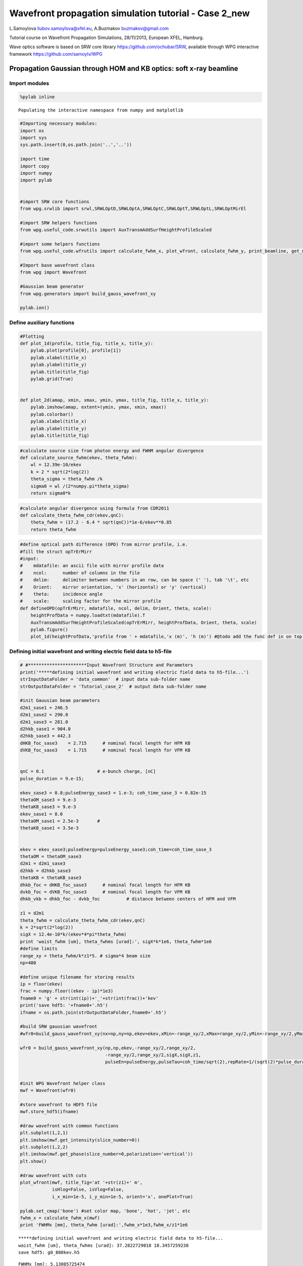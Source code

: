 
Wavefront propagation simulation tutorial - Case 2\_new
=======================================================

L.Samoylova liubov.samoylova@xfel.eu, A.Buzmakov buzmakov@gmail.com

Tutorial course on Wavefront Propagation Simulations, 28/11/2013,
European XFEL, Hamburg.

Wave optics software is based on SRW core library
https://github.com/ochubar/SRW, available through WPG interactive
framework https://github.com/samoylv/WPG

Propagation Gaussian through HOM and KB optics: soft x-ray beamline
-------------------------------------------------------------------

Import modules
~~~~~~~~~~~~~~

.. code:: python

    %pylab inline

.. parsed-literal::

    Populating the interactive namespace from numpy and matplotlib


.. code:: python

    #Importing necessary modules:
    import os
    import sys
    sys.path.insert(0,os.path.join('..','..'))
    
    import time
    import copy
    import numpy
    import pylab
    
    
    #import SRW core functions
    from wpg.srwlib import srwl,SRWLOptD,SRWLOptA,SRWLOptC,SRWLOptT,SRWLOptL,SRWLOptMirEl
    
    #import SRW helpers functions
    from wpg.useful_code.srwutils import AuxTransmAddSurfHeightProfileScaled
    
    #import some helpers functions
    from wpg.useful_code.wfrutils import calculate_fwhm_x, plot_wfront, calculate_fwhm_y, print_beamline, get_mesh
    
    #Import base wavefront class
    from wpg import Wavefront
    
    #Gaussian beam generator
    from wpg.generators import build_gauss_wavefront_xy
    
    pylab.ion()
Define auxiliary functions
~~~~~~~~~~~~~~~~~~~~~~~~~~

.. code:: python

    #Plotting
    def plot_1d(profile, title_fig, title_x, title_y):
        pylab.plot(profile[0], profile[1])
        pylab.xlabel(title_x)
        pylab.ylabel(title_y)
        pylab.title(title_fig)
        pylab.grid(True)
    
    
    def plot_2d(amap, xmin, xmax, ymin, ymax, title_fig, title_x, title_y):
        pylab.imshow(amap, extent=(ymin, ymax, xmin, xmax))
        pylab.colorbar()
        pylab.xlabel(title_x)
        pylab.ylabel(title_y)
        pylab.title(title_fig)

.. code:: python

    #calculate source size from photon energy and FWHM angular divergence
    def calculate_source_fwhm(ekev, theta_fwhm):
        wl = 12.39e-10/ekev
        k = 2 * sqrt(2*log(2))
        theta_sigma = theta_fwhm /k
        sigma0 = wl /(2*numpy.pi*theta_sigma)
        return sigma0*k
.. code:: python

    #calculate angular divergence using formula from CDR2011
    def calculate_theta_fwhm_cdr(ekev,qnC):
        theta_fwhm = (17.2 - 6.4 * sqrt(qnC))*1e-6/ekev**0.85
        return theta_fwhm
.. code:: python

    #define optical path difference (OPD) from mirror profile, i.e.
    #fill the struct opTrErMirr
    #input: 
    #    mdatafile: an ascii file with mirror profile data
    #    ncol:      number of columns in the file
    #    delim:     delimiter between numbers in an row, can be space (' '), tab '\t', etc
    #    Orient:    mirror orientation, 'x' (horizontal) or 'y' (vertical)
    #    theta:     incidence angle
    #    scale:     scaling factor for the mirror profile
    def defineOPD(opTrErMirr, mdatafile, ncol, delim, Orient, theta, scale):
        heightProfData = numpy.loadtxt(mdatafile).T
        AuxTransmAddSurfHeightProfileScaled(opTrErMirr, heightProfData, Orient, theta, scale)
        pylab.figure()
        plot_1d(heightProfData,'profile from ' + mdatafile,'x (m)', 'h (m)') #@todo add the func def in on top of example
Defining initial wavefront and writing electric field data to h5-file
~~~~~~~~~~~~~~~~~~~~~~~~~~~~~~~~~~~~~~~~~~~~~~~~~~~~~~~~~~~~~~~~~~~~~

.. code:: python

    # #**********************Input Wavefront Structure and Parameters
    print('*****defining initial wavefront and writing electric field data to h5-file...')
    strInputDataFolder = 'data_common'  # input data sub-folder name
    strOutputDataFolder = 'Tutorial_case_2'  # output data sub-folder name
    
    #init Gauusian beam parameters
    d2m1_sase1 = 246.5
    d2m1_sase2 = 290.0
    d2m1_sase3 = 281.0
    d2hkb_sase1 = 904.0
    d2hkb_sase3 = 442.3
    dHKB_foc_sase3    = 2.715      # nominal focal length for HFM KB
    dVKB_foc_sase3    = 1.715      # nominal focal length for VFM KB
    
    
    qnC = 0.1                    # e-bunch charge, [nC]
    pulse_duration = 9.e-15;
    
    ekev_sase3 = 0.8;pulseEnergy_sase3 = 1.e-3; coh_time_sase_3 = 0.82e-15
    thetaOM_sase3 = 9.e-3
    thetaKB_sase3 = 9.e-3
    ekev_sase1 = 8.0
    thetaOM_sase1 = 2.5e-3       # 
    thetaKB_sase1 = 3.5e-3
    
    
    ekev = ekev_sase3;pulseEnergy=pulseEnergy_sase3;coh_time=coh_time_sase_3
    thetaOM = thetaOM_sase3
    d2m1 = d2m1_sase3
    d2hkb = d2hkb_sase3
    thetaKB = thetaKB_sase3
    dhkb_foc = dHKB_foc_sase3      # nominal focal length for HFM KB
    dvkb_foc = dVKB_foc_sase3      # nominal focal length for VFM KB
    dhkb_vkb = dhkb_foc - dvkb_foc          # distance between centers of HFM and VFM
    
    z1 = d2m1
    theta_fwhm = calculate_theta_fwhm_cdr(ekev,qnC)
    k = 2*sqrt(2*log(2))
    sigX = 12.4e-10*k/(ekev*4*pi*theta_fwhm) 
    print 'waist_fwhm [um], theta_fwhms [urad]:', sigX*k*1e6, theta_fwhm*1e6
    #define limits
    range_xy = theta_fwhm/k*z1*5. # sigma*4 beam size
    np=400
    
    #define unique filename for storing results
    ip = floor(ekev)
    frac = numpy.floor((ekev - ip)*1e3)
    fname0 = 'g' + str(int(ip))+'_'+str(int(frac))+'kev'
    print('save hdf5: '+fname0+'.h5')
    ifname = os.path.join(strOutputDataFolder,fname0+'.h5')
    
    #build SRW gauusian wavefront
    #wfr0=build_gauss_wavefront_xy(nx=np,ny=np,ekev=ekev,xMin=-range_xy/2,xMax=range_xy/2,yMin=-range_xy/2,yMax=range_xy/2,sigX=sigX,sigY=sigX,d2waist=z1)    
        
    wfr0 = build_gauss_wavefront_xy(np,np,ekev,-range_xy/2,range_xy/2,
                                    -range_xy/2,range_xy/2,sigX,sigX,z1,
                                    pulseEn=pulseEnergy,pulseTau=coh_time/sqrt(2),repRate=1/(sqrt(2)*pulse_duration))    
    
    
    #init WPG Wavefront helper class
    mwf = Wavefront(wfr0)
    
    #store wavefront to HDF5 file 
    mwf.store_hdf5(ifname)
    
    #draw wavefront with common functions
    plt.subplot(1,2,1)
    plt.imshow(mwf.get_intensity(slice_number=0))
    plt.subplot(1,2,2)
    plt.imshow(mwf.get_phase(slice_number=0,polarization='vertical'))
    plt.show()
    
    #draw wavefront with cuts
    plot_wfront(mwf, title_fig='at '+str(z1)+' m',
                isHlog=False, isVlog=False,
                i_x_min=1e-5, i_y_min=1e-5, orient='x', onePlot=True)
    
    pylab.set_cmap('bone') #set color map, 'bone', 'hot', 'jet', etc
    fwhm_x = calculate_fwhm_x(mwf)
    print 'FWHMx [mm], theta_fwhm [urad]:',fwhm_x*1e3,fwhm_x/z1*1e6

.. parsed-literal::

    *****defining initial wavefront and writing electric field data to h5-file...
    waist_fwhm [um], theta_fwhms [urad]: 37.2822729018 18.3457259238
    save hdf5: g0_800kev.h5



.. image:: output_12_1.png


.. parsed-literal::

    FWHMx [mm]: 5.13005725474
    FWHMy [mm]: 5.13005725474
    Coordinates of center, [mm]: 0.0137167306277 0.0137167306277
    stepX, stepY [um]: 27.4334612553 27.4334612553 
    
    Total power (integrated over full range): 43.1073 [GW]
    Peak power calculated using FWHM:         43.9358 [GW]
    Max irradiance: 1.46734 [GW/mm^2]
    FWHMx [mm], theta_fwhm [urad]: 5.13005725474 18.2564315115



.. image:: output_12_3.png


Defining optical beamline(s)
~~~~~~~~~~~~~~~~~~~~~~~~~~~~

.. code:: python

    print('*****Defining optical beamline(s) ...')
    
    z2 = d2hkb - d2m1
    
    DriftM1_KB = SRWLOptD(z2) #Drift from first offset mirror (M1) to exp hall
    horApM1 = 0.8*thetaOM
    opApM1 = SRWLOptA('r', 'a', horApM1, range_xy)  # clear aperture of the Offset Mirror(s)
    horApKB = 0.8 * thetaKB # Aperture of the KB system, CA 0.8 m
    opApKB = SRWLOptA('r', 'a', horApKB, horApKB)  # clear aperture of the Offset Mirror(s)
    
    #Wavefront Propagation Parameters:
    #[0]:  Auto-Resize (1) or not (0) Before propagation
    #[1]:  Auto-Resize (1) or not (0) After propagation
    #[2]:  Relative Precision for propagation with Auto-Resizing (1. is nominal)
    #[3]:  Allow (1) or not (0) for semi-analytical treatment of quadratic phase terms at propagation
    #[4]:  Do any Resizing on Fourier side, using FFT, (1) or not (0)
    #[5]:  Horizontal Range modification factor at Resizing (1. means no modification)
    #[6]:  Horizontal Resolution modification factor at Resizing
    #[7]:  Vertical Range modification factor at Resizing
    #[8]:  Vertical Resolution modification factor at Resizing
    #[9]:  Type of wavefront Shift before Resizing (not yet implemented)
    #[10]: New Horizontal wavefront Center position after Shift (not yet implemented)
    #[11]: New Vertical wavefront Center position after Shift (not yet implemented)
    #                 [ 0] [1] [2]  [3] [4] [5]  [6]  [7]  [8]  [9] [10] [11] 
    ppM1 =            [ 0,  0, 1.0,  0,  0, 1.0, 1.0, 1.0, 1.0,  0,  0,   0]
    ppTrErM1 =        [ 0,  0, 1.0,  0,  0, 1.0, 1.0, 1.0, 1.0,  0,  0,   0]
    ppDriftM1_KB =    [ 0,  0, 1.0,  1,  0, 2.4, 1.8, 2.4, 1.8,  0,  0,   0]
    ppApKB =          [ 0,  0, 1.0,  0,  0, 0.6, 8.0, 0.6, 4.0,  0,  0,   0]
    ppHKB =           [ 0,  0, 1.0,  1,  0, 1.0, 1.0, 1.0, 1.0,  0,  0,   0]
    ppTrErHKB =       [ 0,  0, 1.0,  0,  0, 1.0, 1.0, 1.0, 1.0,  0,  0,   0]
    ppDrift_HKB_foc = [ 0,  0, 1.0,  1,  0, 1.0, 1.0, 1.0, 1.0,  0,  0,   0]
    ppDrift_KB =      [ 0,  0, 1.0,  1,  0, 1.0, 1.0, 1.0, 1.0,  0,  0,   0]
    ppVKB =           [ 0,  0, 1.0,  0,  0, 1.0, 1.0, 1.0, 1.0,  0,  0,   0]
    ppTrErVKB =       [ 0,  0, 1.0,  0,  0, 1.0, 1.0, 1.0, 1.0,  0,  0,   0]
    ppDrift_foc =     [ 0,  0, 1.0,  1,  0, 1.0, 1.0, 1.0, 1.0,  0,  0,   0]
    #ppFin  =          [ 0,  0, 1.0,  0,  0, 0.05,5.0, 0.05,5.0,  0,  0,   0]
    #ppFin =           [ 0,  0, 1.0,  0,  1, .01, 20.0, .01, 20.0,  0,  0,   0]
    ppFin =           [ 0,  0, 1.0,  0,  1, .02, 10.0, .02, 10.0,  0,  0,   0]
    
    optBL0 = SRWLOptC([opApM1,  DriftM1_KB], 
                        [ppM1,ppDriftM1_KB]) 
    
    scale = 2     #5 mirror profile scaling factor 
    print('*****HOM1 data for BL1 beamline ')
    opTrErM1 = SRWLOptT(1500, 100, horApM1, range_xy)
    #defineOPD(opTrErM1, os.path.join(strInputDataFolder,'mirror1.dat'), 2, '\t', 'x',  thetaOM, scale)
    defineOPD(opTrErM1, os.path.join(strInputDataFolder,'mirror2.dat'), 2, ' ', 'x',  thetaOM, scale)
    opdTmp=numpy.array(opTrErM1.arTr)[1::2].reshape(opTrErM1.mesh.ny,opTrErM1.mesh.nx)
    figure()
    plot_2d(opdTmp, opTrErM1.mesh.xStart*1e3,opTrErM1.mesh.xFin*1e3,opTrErM1.mesh.yStart*1e3,opTrErM1.mesh.yFin*1e3,
            'OPD [m]', 'x (mm)', 'y (mm)')  
    
    optBL1 = SRWLOptC([opApM1,opTrErM1,  DriftM1_KB], 
                        [ppM1,ppTrErM1,ppDriftM1_KB]) 
    
    dhkb_vkb = dhkb_foc - dvkb_foc          # distance between centers of HFM and VFM
    d2vkb = d2hkb +  dhkb_vkb
    vkbfoc =  1. /(1./dvkb_foc + 1. / d2vkb) # for thin lens approx
    hkbfoc =  1. /(1./dhkb_foc + 1. / d2hkb) # for thin lens approx 
    
    z3 = dhkb_vkb
    z4 = vkbfoc #distance to focal plane
    
    #HKB = SRWLOptMirEl(_p=d2hkb, _q=dhkb_foc, _ang_graz=thetaKB, _r_sag=1.e+40, _size_tang=0.85, _nvx=cos(thetaKB), _nvy=0, _nvz=-sin(thetaKB), _tvx=-sin(thetaKB), _tvy=0, _x=0, _y=0, _treat_in_out=1) #HKB Ellipsoidal Mirror
    #VKB = SRWLOptMirEl(_p=d2vkb, _q=dvkb_foc, _ang_graz=thetaKB, _r_sag=1.e+40, _size_tang=0.85, _nvx=0, _nvy=cos(thetaKB), _nvz=-sin(thetaKB), _tvx=0, _tvy=-sin(thetaKB), _x=0, _y=0, _treat_in_out=1) #VKB Ellipsoidal Mirror
    HKB = SRWLOptL(hkbfoc) #HKB as Thin Lens
    VKB = SRWLOptL(1e23,vkbfoc) #VKB as Thin Lens
    Drift_KB  = SRWLOptD(z3)
    Drift_foc = SRWLOptD(z4)
    optBL2 = SRWLOptC([opApM1,opTrErM1,  DriftM1_KB,opApKB, HKB,   Drift_KB,  VKB,  Drift_foc], 
                        [ppM1,ppTrErM1,ppDriftM1_KB,ppApKB,ppHKB,ppDrift_KB,ppVKB,ppDrift_foc,ppFin]) 


.. parsed-literal::

    *****Defining optical beamline(s) ...
    *****HOM1 data for BL1 beamline 



.. image:: output_14_1.png



.. image:: output_14_2.png


Propagating through BL0 beamline. Ideal mirror: HOM as an aperture
~~~~~~~~~~~~~~~~~~~~~~~~~~~~~~~~~~~~~~~~~~~~~~~~~~~~~~~~~~~~~~~~~~

.. code:: python

    print '*****Ideal mirror: HOM as an aperture'
    bPlotted = False
    isHlog = False
    isVlog = False
    bSaved = True
    optBL = optBL0
    strBL = 'bl0'
    pos_title = 'at exp hall wall'
    print '*****setting-up optical elements, beamline:', strBL
    print_beamline(optBL)
    startTime = time.time()
    
    print '*****reading wavefront from h5 file...'
    w2 = Wavefront()
    w2.load_hdf5(ifname)
    wfr = w2._srwl_wf
    
    print '*****propagating wavefront (with resizing)...'
    srwl.PropagElecField(wfr, optBL)
    mwf = Wavefront(wfr)
    print '[nx, ny, xmin, xmax, ymin, ymax]', get_mesh(mwf)
    if bSaved:
        print 'save hdf5:', fname0+'_'+strBL+'.h5'
        mwf.store_hdf5(os.path.join(strOutputDataFolder, fname0+'_'+strBL+'.h5'))
    print 'done'
    print 'propagation lasted:', round((time.time() - startTime) / 6.) / 10., 'min'

.. parsed-literal::

    *****Ideal mirror: HOM as an aperture
    *****setting-up optical elements, beamline: bl0
    Optical Element: Aperture / Obstacle
    Prop. parameters = [0, 0, 1.0, 0, 0, 1.0, 1.0, 1.0, 1.0, 0, 0, 0]
    	Dx = 0.0072
    	Dy = 0.0109459510409
    	ap_or_ob = a
    	shape = r
    	x = 0
    	y = 0
    	
    Optical Element: Drift Space
    Prop. parameters = [0, 0, 1.0, 1, 0, 2.4, 1.8, 2.4, 1.8, 0, 0, 0]
    	L = 161.3
    	treat = 0
    	
    
    *****reading wavefront from h5 file...
    *****propagating wavefront (with resizing)...
    [nx, ny, xmin, xmax, ymin, ymax] [1728, 1728, -0.01974091407077024, 0.01974091407077024, -0.020154314038775798, 0.020154314038775798]
    save hdf5: g0_800kev_bl0.h5
    done
    propagation lasted: 0.1 min


.. code:: python

    print '*****Ideal mirror: HOM as an aperture'
    plot_wfront(mwf, 'at '+str(z1+z2)+' m',False, False, 1e-5,1e-5,'x', True)
    pylab.set_cmap('bone') #set color map, 'bone', 'hot', 'jet', etc
    pylab.axis('tight')    
    print 'FWHMx [mm], theta_fwhm [urad]:',calculate_fwhm_x(mwf)*1e3,calculate_fwhm_x(mwf)/(z1+z2)*1e6
    print 'FWHMy [mm], theta_fwhm [urad]:',calculate_fwhm_y(mwf)*1e3,calculate_fwhm_y(mwf)/(z1+z2)*1e6

.. parsed-literal::

    *****Ideal mirror: HOM as an aperture
    FWHMx [mm]: 8.57306633068
    FWHMy [mm]: 8.14575054955
    Coordinates of center, [mm]: 0.0342922653227 -0.151711686453
    stepX, stepY [um]: 22.8615102151 23.3402594543 
    
    Total power (integrated over full range): 39.2444 [GW]
    Peak power calculated using FWHM:         47.8113 [GW]
    Max irradiance: 0.601755 [GW/mm^2]
    FWHMx [mm], theta_fwhm [urad]: 8.57306633068 19.3829218419
    FWHMy [mm], theta_fwhm [urad]: 8.14575054955 18.4167997955



.. image:: output_17_1.png


Propagating through BL1 beamline. Imperfect mirror, at KB aperture
~~~~~~~~~~~~~~~~~~~~~~~~~~~~~~~~~~~~~~~~~~~~~~~~~~~~~~~~~~~~~~~~~~

.. code:: python

    print ('*****Imperfect mirror, at KB aperture')
    bPlotted = False
    isHlog = True
    isVlog = False
    bSaved = False
    optBL = optBL1
    strBL = 'bl1'
    pos_title = 'at exp hall wall'
    print '*****setting-up optical elements, beamline:', strBL
    print_beamline(optBL)
    startTime = time.time()
    print '*****reading wavefront from h5 file...'
    w2 = Wavefront()
    w2.load_hdf5(ifname)
    wfr = w2._srwl_wf
    print '*****propagating wavefront (with resizing)...'
    srwl.PropagElecField(wfr, optBL)
    mwf = Wavefront(wfr)
    print '[nx, ny, xmin, xmax, ymin, ymax]', get_mesh(mwf)
    if bSaved:
        print 'save hdf5:', fname0+'_'+strBL+'.h5'
        mwf.store_hdf5(os.path.join(strOutputDataFolder,fname0+'_'+strBL+'.h5'))
    print 'done'
    print 'propagation lasted:', round((time.time() - startTime) / 6.) / 10., 'min'

.. parsed-literal::

    *****Imperfect mirror, at KB aperture
    *****setting-up optical elements, beamline: bl1
    Optical Element: Aperture / Obstacle
    Prop. parameters = [0, 0, 1.0, 0, 0, 1.0, 1.0, 1.0, 1.0, 0, 0, 0]
    	Dx = 0.0072
    	Dy = 0.0109459510409
    	ap_or_ob = a
    	shape = r
    	x = 0
    	y = 0
    	
    Optical Element: Transmission (generic)
    Prop. parameters = [0, 0, 1.0, 0, 0, 1.0, 1.0, 1.0, 1.0, 0, 0, 0]
    	Fx = 1e+23
    	Fy = 1e+23
    	arTr = array of size 300000
    	extTr = 0
    	mesh = Radiation Mesh (Sampling)
    		arSurf = None
    		eFin = 0
    		eStart = 0
    		hvx = 1
    		hvy = 0
    		hvz = 0
    		ne = 1
    		nvx = 0
    		nvy = 0
    		nvz = 1
    		nx = 1500
    		ny = 100
    		xFin = 0.0036
    		xStart = -0.0036
    		yFin = 0.00547297552044
    		yStart = -0.00547297552044
    		zStart = 0
    	
    	
    Optical Element: Drift Space
    Prop. parameters = [0, 0, 1.0, 1, 0, 2.4, 1.8, 2.4, 1.8, 0, 0, 0]
    	L = 161.3
    	treat = 0
    	
    
    *****reading wavefront from h5 file...
    *****propagating wavefront (with resizing)...
    [nx, ny, xmin, xmax, ymin, ymax] [1728, 1728, -0.019741639717756013, 0.019741639717756013, -0.020154314038775798, 0.020154314038775798]
    done
    propagation lasted: 0.1 min


.. code:: python

    print ('*****Imperfect mirror, at KB aperture')
    plot_wfront(mwf, 'at '+str(z1+z2)+' m',False, False, 1e-5,1e-5,'x', True)
    pylab.set_cmap('bone') #set color map, 'bone', 'hot', etc
    pylab.axis('tight')    
    print 'FWHMx [mm], theta_fwhm [urad]:',calculate_fwhm_x(mwf)*1e3,calculate_fwhm_x(mwf)/(z1+z2)*1e6
    print 'FWHMy [mm], theta_fwhm [urad]:',calculate_fwhm_y(mwf)*1e3,calculate_fwhm_y(mwf)/(z1+z2)*1e6

.. parsed-literal::

    *****Imperfect mirror, at KB aperture
    FWHMx [mm]: 7.93323564802
    FWHMy [mm]: 8.14575054955
    Coordinates of center, [mm]: -0.034293525856 0.151711686453
    stepX, stepY [um]: 22.8623505706 23.3402594543 
    
    Total power (integrated over full range): 39.2445 [GW]
    Peak power calculated using FWHM:         47.267 [GW]
    Max irradiance: 0.642883 [GW/mm^2]
    FWHMx [mm], theta_fwhm [urad]: 7.93323564802 17.9363229663
    FWHMy [mm], theta_fwhm [urad]: 8.14575054955 18.4167997955



.. image:: output_20_1.png


Propagating through BL2 beamline. Focused beam: perfect KB
~~~~~~~~~~~~~~~~~~~~~~~~~~~~~~~~~~~~~~~~~~~~~~~~~~~~~~~~~~

.. code:: python

    print ('*****Focused beam: perfect KB')
    #optBL2 = SRWLOptC([opApM1,opTrErM1,  DriftM1_KB,opApKB, HKB,   Drift_KB,  VKB,  Drift_foc], 
    #                    [ppM1,ppTrErM1,ppDriftM1_KB,ppApKB,ppHKB,ppDrift_KB,ppVKB,ppDrift_foc]) 
    z3 = dhkb_vkb
    z4 = vkbfoc #distance to focal plane
    
    HKB = SRWLOptMirEl(_p=d2hkb, _q=dhkb_foc, _ang_graz=thetaKB, _r_sag=1.e+40, _size_tang=0.85, _nvx=cos(thetaKB), _nvy=0, _nvz=-sin(thetaKB), _tvx=-sin(thetaKB), _tvy=0, _x=0, _y=0, _treat_in_out=1) #HKB Ellipsoidal Mirror
    VKB = SRWLOptMirEl(_p=d2vkb, _q=dvkb_foc, _ang_graz=thetaKB, _r_sag=1.e+40, _size_tang=0.85, _nvx=0, _nvy=cos(thetaKB), _nvz=-sin(thetaKB), _tvx=0, _tvy=-sin(thetaKB), _x=0, _y=0, _treat_in_out=1) #VKB Ellipsoidal Mirror
    #HKB = SRWLOptL(hkbfoc) #HKB as Thin Lens
    #VKB = SRWLOptL(1e23,vkbfoc) #VKB as Thin Lens
    Drift_foc = SRWLOptD(dvkb_foc)
    optBL2 = SRWLOptC([opApM1,  DriftM1_KB,opApKB, HKB,   Drift_KB,  VKB,  Drift_foc], 
                        [ppM1,ppDriftM1_KB,ppApKB,ppHKB,ppDrift_KB,ppVKB,ppDrift_foc,ppFin]) 
    optBL = optBL2
    strBL = 'bl2'
    pos_title = 'at sample position'
    print '*****setting-up optical elements, beamline:', strBL
    print_beamline(optBL)
    startTime = time.time()
    print '*****reading wavefront from h5 file...'
    w2 = Wavefront()
    w2.load_hdf5(ifname)
    wfr = w2._srwl_wf
    print '*****propagating wavefront (with resizing)...'
    srwl.PropagElecField(wfr, optBL)
    mwf = Wavefront(wfr)
    print '[nx, ny, xmin, xmax, ymin, ymax]', get_mesh(mwf)
    if bSaved:
        print 'save hdf5:', fname0+'_'+strBL+'.h5'
        mwf.store_hdf5(os.path.join(strOutputDataFolder,fname0+'_'+strBL+'.h5'))
    print 'done'
    print 'propagation lasted:', round((time.time() - startTime) / 6.) / 10., 'min'

.. parsed-literal::

    *****Focused beam: perfect KB
    *****setting-up optical elements, beamline: bl2
    Optical Element: Aperture / Obstacle
    Prop. parameters = [0, 0, 1.0, 0, 0, 1.0, 1.0, 1.0, 1.0, 0, 0, 0]
    	Dx = 0.0072
    	Dy = 0.0109459510409
    	ap_or_ob = a
    	shape = r
    	x = 0
    	y = 0
    	
    Optical Element: Drift Space
    Prop. parameters = [0, 0, 1.0, 1, 0, 2.4, 1.8, 2.4, 1.8, 0, 0, 0]
    	L = 161.3
    	treat = 0
    	
    Optical Element: Aperture / Obstacle
    Prop. parameters = [0, 0, 1.0, 0, 0, 0.6, 8.0, 0.6, 4.0, 0, 0, 0]
    	Dx = 0.0072
    	Dy = 0.0072
    	ap_or_ob = a
    	shape = r
    	x = 0
    	y = 0
    	
    Optical Element: Mirror: Ellipsoid
    Prop. parameters = [0, 0, 1.0, 1, 0, 1.0, 1.0, 1.0, 1.0, 0, 0, 0]
    	Fx = 0
    	Fy = 0
    	angGraz = 0.009
    	apShape = r
    	arRefl = array of size 2
    	ds = 1
    	dt = 0.85
    	extIn = 0
    	extOut = 0
    	meth = 2
    	nps = 500
    	npt = 500
    	nvx = 0.999959500273
    	nvy = 0
    	nvz = -0.00899987850049
    	p = 442.3
    	q = 2.715
    	radSag = 1e+40
    	reflAngFin = 0
    	reflAngScaleType = lin
    	reflAngStart = 0
    	reflNumAng = 1
    	reflNumComp = 1
    	reflNumPhEn = 1
    	reflPhEnFin = 1000.0
    	reflPhEnScaleType = lin
    	reflPhEnStart = 1000.0
    	treatInOut = 1
    	tvx = -0.00899987850049
    	tvy = 0
    	x = 0
    	y = 0
    	
    Optical Element: Drift Space
    Prop. parameters = [0, 0, 1.0, 1, 0, 1.0, 1.0, 1.0, 1.0, 0, 0, 0]
    	L = 1.0
    	treat = 0
    	
    Optical Element: Mirror: Ellipsoid
    Prop. parameters = [0, 0, 1.0, 0, 0, 1.0, 1.0, 1.0, 1.0, 0, 0, 0]
    	Fx = 0
    	Fy = 0
    	angGraz = 0.009
    	apShape = r
    	arRefl = array of size 2
    	ds = 1
    	dt = 0.85
    	extIn = 0
    	extOut = 0
    	meth = 2
    	nps = 500
    	npt = 500
    	nvx = 0
    	nvy = 0.999959500273
    	nvz = -0.00899987850049
    	p = 443.3
    	q = 1.715
    	radSag = 1e+40
    	reflAngFin = 0
    	reflAngScaleType = lin
    	reflAngStart = 0
    	reflNumAng = 1
    	reflNumComp = 1
    	reflNumPhEn = 1
    	reflPhEnFin = 1000.0
    	reflPhEnScaleType = lin
    	reflPhEnStart = 1000.0
    	treatInOut = 1
    	tvx = 0
    	tvy = -0.00899987850049
    	x = 0
    	y = 0
    	
    Optical Element: Drift Space
    Prop. parameters = [0, 0, 1.0, 1, 0, 1.0, 1.0, 1.0, 1.0, 0, 0, 0]
    	L = 1.715
    	treat = 0
    	
    Optical element: Empty
        This is empty propagator used for sampling and zooming wavefront
        
    Prop. parameters = [0, 0, 1.0, 0, 1, 0.02, 10.0, 0.02, 10.0, 0, 0, 0]
    	
    
    *****reading wavefront from h5 file...
    *****propagating wavefront (with resizing)...
    [nx, ny, xmin, xmax, ymin, ymax] [1664, 832, -1.31690297965021e-06, 1.3313683628876641e-06, -1.6413828592387428e-06, 1.6779066322628487e-06]
    done
    propagation lasted: 1.1 min


.. code:: python

    print ('*****Focused beam: Focused beam: perfect KB')
    bOnePlot = True
    isHlog = True
    isVlog = True
    bSaved = False
    #plot_wfront(mwf, 'at '+str(z1+z2+z3+z4)+' m',isHlog, isVlog, 1e-6,1e-6,'x', bOnePlot)
    dd0_v = plot_wfront(mwf, 'at '+str(z1+z2+z3+z4)+' m', False,  False,1e-6,1e-6, 'y', False,True)
    dd0_h = plot_wfront(mwf, 'at '+str(z1+z2+z3+z4)+' m',isHlog, isVlog,1e-6,1e-6, 'x', bOnePlot)
    pylab.set_cmap('bone') #set color map, 'bone', 'hot', etc
    pylab.axis('tight')    
    print 'FWHMx [um], FWHMy [um]:',calculate_fwhm_x(mwf)*1e6,calculate_fwhm_y(mwf)*1e6

.. parsed-literal::

    *****Focused beam: Focused beam: perfect KB
    FWHMx [mm]: 0.000630616627568
    FWHMy [mm]: 0.00030756352689
    Coordinates of center, [mm]: 2.39535870467e-05 1.6264720753e-05
    stepX, stepY [um]: 0.00159246623123 0.00399433151805 
    
    Total power (integrated over full range): 20.859 [GW]
    Peak power calculated using FWHM:         20.0155 [GW]
    Max irradiance: 9.0703e+07 [GW/mm^2]
    FWHMx[um]: 0.630616627568
    FWHMy [um]: 0.30756352689
    Coordinates of center, [mm]: 2.39535870467e-05 1.6264720753e-05
    stepX, stepY [um]: 0.00159246623123 0.00399433151805 
    
    Total power (integrated over full range): 20.859 [GW]
    Peak power calculated using FWHM:         20.0155 [GW]
    Max irradiance: 9.0703e+07 [GW/mm^2]
    FWHMx [um], FWHMy [um]: 0.630616627568 0.30756352689



.. image:: output_23_1.png



.. image:: output_23_2.png



.. image:: output_23_3.png



.. image:: output_23_4.png



.. image:: output_23_5.png



.. image:: output_23_6.png


.. code:: python

    scaleKB = 8
    opTrErHKB = SRWLOptT(1500, 100, horApKB, horApKB)
    defineOPD(opTrErHKB, os.path.join(strInputDataFolder,'mirror1.dat'), 2, '\t', 'x',  thetaKB, scaleKB)
    opdTmp=numpy.array(opTrErHKB.arTr)[1::2].reshape(opTrErHKB.mesh.ny,opTrErHKB.mesh.nx)
    print('*****HKB data  ')
    figure()
    #subplot()
    plot_2d(opdTmp, opTrErHKB.mesh.xStart*1e3,opTrErHKB.mesh.xFin*1e3,opTrErHKB.mesh.yStart*1e3,opTrErHKB.mesh.yFin*1e3,
            'OPD [m]', 'x (mm)', 'y (mm)')  
    print('*****VKB data  ')
    opTrErVKB = SRWLOptT(100, 1500, horApKB, horApKB)
    defineOPD(opTrErVKB, os.path.join(strInputDataFolder,'mirror2.dat'), 2, ' ', 'y',  thetaKB, scaleKB)
    opdTmp=numpy.array(opTrErVKB.arTr)[1::2].reshape(opTrErVKB.mesh.ny,opTrErVKB.mesh.nx)
    #subplot()
    plot_2d(opdTmp, opTrErVKB.mesh.xStart*1e3,opTrErVKB.mesh.xFin*1e3,opTrErVKB.mesh.yStart*1e3,opTrErVKB.mesh.yFin*1e3,
            'OPD [m]', 'x (mm)', 'y (mm)')  
    print (vkbfoc-dvkb_foc)


.. parsed-literal::

    *****HKB data  
    *****VKB data  
    -0.00660927159759



.. image:: output_24_1.png



.. image:: output_24_2.png



.. image:: output_24_3.png


.. code:: python

    print ('*****Focused beam: non-perfect KB')
    #optBL2 = SRWLOptC([opApM1,opTrErM1,  DriftM1_KB,opApKB, HKB,   Drift_KB,  VKB,  Drift_foc], 
    #                    [ppM1,ppTrErM1,ppDriftM1_KB,ppApKB,ppHKB,ppDrift_KB,ppVKB,ppDrift_foc]) 
    z3 = dhkb_vkb
    z4 = dvkb_foc #distance to focal plane
    #z4 = vkbfoc
    
    HKB = SRWLOptMirEl(_p=d2hkb, _q=dhkb_foc, _ang_graz=thetaKB, _r_sag=1.e+40, _size_tang=0.85, _nvx=cos(thetaKB), _nvy=0, _nvz=-sin(thetaKB), _tvx=-sin(thetaKB), _tvy=0, _x=0, _y=0, _treat_in_out=1) #HKB Ellipsoidal Mirror
    VKB = SRWLOptMirEl(_p=d2vkb, _q=dvkb_foc, _ang_graz=thetaKB, _r_sag=1.e+40, _size_tang=0.85, _nvx=0, _nvy=cos(thetaKB), _nvz=-sin(thetaKB), _tvx=0, _tvy=-sin(thetaKB), _x=0, _y=0, _treat_in_out=1) #VKB Ellipsoidal Mirror
    #HKB = SRWLOptL(hkbfoc) #HKB as Thin Lens
    #VKB = SRWLOptL(1e23,vkbfoc) #VKB as Thin Lens
    Drift_foc = SRWLOptD(z4)
    optBL2 = SRWLOptC([opApM1,  DriftM1_KB,opApKB, HKB,   Drift_KB,  VKB,  Drift_foc], 
                        [ppM1,ppDriftM1_KB,ppApKB,ppHKB,ppDrift_KB,ppVKB,ppDrift_foc,ppFin]) 
    optBL3 = SRWLOptC([opApM1,opTrErM1,  DriftM1_KB,opApKB, HKB,opTrErHKB,  Drift_KB,  VKB,opTrErVKB,  Drift_foc], 
                        [ppM1,ppTrErM1,ppDriftM1_KB,ppApKB,ppHKB,ppTrErM1,ppDrift_KB,ppVKB,ppTrErM1, ppDrift_foc,ppFin]) 
    optBL = optBL3
    strBL = 'bl3'
    pos_title = 'at sample position'
    print '*****setting-up optical elements, beamline:', strBL
    print_beamline(optBL)
    startTime = time.time()
    print '*****reading wavefront from h5 file...'
    w2 = Wavefront()
    w2.load_hdf5(ifname)
    wfr = w2._srwl_wf
    print '*****propagating wavefront (with resizing)...'
    srwl.PropagElecField(wfr, optBL)
    mwf = Wavefront(wfr)
    print '[nx, ny, xmin, xmax, ymin, ymax]', get_mesh(mwf)
    if bSaved:
        print 'save hdf5:', fname0+'_'+strBL+'.h5'
        mwf.store_hdf5(os.path.join(strOutputDataFolder,fname0+'_'+strBL+'.h5'))
    print 'done'
    print 'propagation lasted:', round((time.time() - startTime) / 6.) / 10., 'min'

.. parsed-literal::

    *****Focused beam: non-perfect KB
    *****setting-up optical elements, beamline: bl3
    Optical Element: Aperture / Obstacle
    Prop. parameters = [0, 0, 1.0, 0, 0, 1.0, 1.0, 1.0, 1.0, 0, 0, 0]
    	Dx = 0.0072
    	Dy = 0.0109459510409
    	ap_or_ob = a
    	shape = r
    	x = 0
    	y = 0
    	
    Optical Element: Transmission (generic)
    Prop. parameters = [0, 0, 1.0, 0, 0, 1.0, 1.0, 1.0, 1.0, 0, 0, 0]
    	Fx = 1e+23
    	Fy = 1e+23
    	arTr = array of size 300000
    	extTr = 0
    	mesh = Radiation Mesh (Sampling)
    		arSurf = None
    		eFin = 0
    		eStart = 0
    		hvx = 1
    		hvy = 0
    		hvz = 0
    		ne = 1
    		nvx = 0
    		nvy = 0
    		nvz = 1
    		nx = 1500
    		ny = 100
    		xFin = 0.0036
    		xStart = -0.0036
    		yFin = 0.00547297552044
    		yStart = -0.00547297552044
    		zStart = 0
    	
    	
    Optical Element: Drift Space
    Prop. parameters = [0, 0, 1.0, 1, 0, 2.4, 1.8, 2.4, 1.8, 0, 0, 0]
    	L = 161.3
    	treat = 0
    	
    Optical Element: Aperture / Obstacle
    Prop. parameters = [0, 0, 1.0, 0, 0, 0.6, 8.0, 0.6, 4.0, 0, 0, 0]
    	Dx = 0.0072
    	Dy = 0.0072
    	ap_or_ob = a
    	shape = r
    	x = 0
    	y = 0
    	
    Optical Element: Mirror: Ellipsoid
    Prop. parameters = [0, 0, 1.0, 1, 0, 1.0, 1.0, 1.0, 1.0, 0, 0, 0]
    	Fx = 0
    	Fy = 0
    	angGraz = 0.009
    	apShape = r
    	arRefl = array of size 2
    	ds = 1
    	dt = 0.85
    	extIn = 0
    	extOut = 0
    	meth = 2
    	nps = 500
    	npt = 500
    	nvx = 0.999959500273
    	nvy = 0
    	nvz = -0.00899987850049
    	p = 442.3
    	q = 2.715
    	radSag = 1e+40
    	reflAngFin = 0
    	reflAngScaleType = lin
    	reflAngStart = 0
    	reflNumAng = 1
    	reflNumComp = 1
    	reflNumPhEn = 1
    	reflPhEnFin = 1000.0
    	reflPhEnScaleType = lin
    	reflPhEnStart = 1000.0
    	treatInOut = 1
    	tvx = -0.00899987850049
    	tvy = 0
    	x = 0
    	y = 0
    	
    Optical Element: Transmission (generic)
    Prop. parameters = [0, 0, 1.0, 0, 0, 1.0, 1.0, 1.0, 1.0, 0, 0, 0]
    	Fx = 1e+23
    	Fy = 1e+23
    	arTr = array of size 300000
    	extTr = 0
    	mesh = Radiation Mesh (Sampling)
    		arSurf = None
    		eFin = 0
    		eStart = 0
    		hvx = 1
    		hvy = 0
    		hvz = 0
    		ne = 1
    		nvx = 0
    		nvy = 0
    		nvz = 1
    		nx = 1500
    		ny = 100
    		xFin = 0.0036
    		xStart = -0.0036
    		yFin = 0.0036
    		yStart = -0.0036
    		zStart = 0
    	
    	
    Optical Element: Drift Space
    Prop. parameters = [0, 0, 1.0, 1, 0, 1.0, 1.0, 1.0, 1.0, 0, 0, 0]
    	L = 1.0
    	treat = 0
    	
    Optical Element: Mirror: Ellipsoid
    Prop. parameters = [0, 0, 1.0, 0, 0, 1.0, 1.0, 1.0, 1.0, 0, 0, 0]
    	Fx = 0
    	Fy = 0
    	angGraz = 0.009
    	apShape = r
    	arRefl = array of size 2
    	ds = 1
    	dt = 0.85
    	extIn = 0
    	extOut = 0
    	meth = 2
    	nps = 500
    	npt = 500
    	nvx = 0
    	nvy = 0.999959500273
    	nvz = -0.00899987850049
    	p = 443.3
    	q = 1.715
    	radSag = 1e+40
    	reflAngFin = 0
    	reflAngScaleType = lin
    	reflAngStart = 0
    	reflNumAng = 1
    	reflNumComp = 1
    	reflNumPhEn = 1
    	reflPhEnFin = 1000.0
    	reflPhEnScaleType = lin
    	reflPhEnStart = 1000.0
    	treatInOut = 1
    	tvx = 0
    	tvy = -0.00899987850049
    	x = 0
    	y = 0
    	
    Optical Element: Transmission (generic)
    Prop. parameters = [0, 0, 1.0, 0, 0, 1.0, 1.0, 1.0, 1.0, 0, 0, 0]
    	Fx = 1e+23
    	Fy = 1e+23
    	arTr = array of size 300000
    	extTr = 0
    	mesh = Radiation Mesh (Sampling)
    		arSurf = None
    		eFin = 0
    		eStart = 0
    		hvx = 1
    		hvy = 0
    		hvz = 0
    		ne = 1
    		nvx = 0
    		nvy = 0
    		nvz = 1
    		nx = 100
    		ny = 1500
    		xFin = 0.0036
    		xStart = -0.0036
    		yFin = 0.0036
    		yStart = -0.0036
    		zStart = 0
    	
    	
    Optical Element: Drift Space
    Prop. parameters = [0, 0, 1.0, 1, 0, 1.0, 1.0, 1.0, 1.0, 0, 0, 0]
    	L = 1.715
    	treat = 0
    	
    Optical element: Empty
        This is empty propagator used for sampling and zooming wavefront
        
    Prop. parameters = [0, 0, 1.0, 0, 1, 0.02, 10.0, 0.02, 10.0, 0, 0, 0]
    	
    
    *****reading wavefront from h5 file...
    *****propagating wavefront (with resizing)...
    [nx, ny, xmin, xmax, ymin, ymax] [1664, 832, -1.3408256578659384e-06, 1.3392140885656186e-06, -1.6616418045130611e-06, 1.657647473252212e-06]
    done
    propagation lasted: 1.1 min


.. code:: python

    print ('*****Focused beam: Focused beam: non-perfect KB')
    bOnePlot = True
    isHlog = True
    isVlog = True
    bSaved = False
    #plot_wfront(mwf, 'at '+str(z1+z2+z3+z4)+' m',isHlog, isVlog, 1e-6,1e-6,'x', bOnePlot)
    dd1_v = plot_wfront(mwf, 'at '+str(z1+z2+z3+z4)+' m', False,  False,1e-6,1e-6, 'y', False,True)
    dd1_h = plot_wfront(mwf, 'at '+str(z1+z2+z3+z4)+' m',isHlog, isVlog,1e-6,1e-6, 'x', bOnePlot)
    pylab.set_cmap('bone') #set color map, 'bone', 'hot', etc
    pylab.axis('tight')    
    print 'FWHMx [um], FWHMy [um]:',calculate_fwhm_x(mwf)*1e6,calculate_fwhm_y(mwf)*1e6

.. parsed-literal::

    *****Focused beam: Focused beam: non-perfect KB
    FWHMx [mm]: 0.000614007903422
    FWHMy [mm]: 0.000335523825911
    Coordinates of center, [mm]: 6.44627720128e-06 1.59773250434e-05
    stepX, stepY [um]: 0.00161156930032 0.00399433126085 
    
    Total power (integrated over full range): 20.4802 [GW]
    Peak power calculated using FWHM:         16.7129 [GW]
    Max irradiance: 7.13033e+07 [GW/mm^2]
    FWHMx[um]: 0.614007903422
    FWHMy [um]: 0.335523825911
    Coordinates of center, [mm]: 6.44627720128e-06 1.59773250434e-05
    stepX, stepY [um]: 0.00161156930032 0.00399433126085 
    
    Total power (integrated over full range): 20.4802 [GW]
    Peak power calculated using FWHM:         16.7129 [GW]
    Max irradiance: 7.13033e+07 [GW/mm^2]
    FWHMx [um], FWHMy [um]: 0.614007903422 0.335523825911



.. image:: output_26_1.png



.. image:: output_26_2.png



.. image:: output_26_3.png



.. image:: output_26_4.png



.. image:: output_26_5.png



.. image:: output_26_6.png


.. code:: python

    pylab.figure()
    pylab.plot(dd0_h[:,0]*1e6, dd0_h[:,1]/max(dd0_h[:,1]),#/ max(dd21_950_h[:,1]),
         dd1_h[:,0]*1e6, dd1_h[:,1]/max(dd0_h[:,1]),'--r')#/max(dd120_950_h[:,1]),'--r')
    xlim([-1.5,1.5])
    #ylim([0,1.5])
    pylab.title('horizontal cut')
    #legend(["4 nm PV height errors","ideal KB"])
    pylab.xlabel('[$m$m]')
    pylab.grid(True)
    pylab.show()
    pylab.figure()
    pylab.plot(dd0_v[:,0]*1e6, dd0_v[:,1]/max(dd0_v[:,1]),#/ max(dd21_950_h[:,1]),
         dd1_v[:,0]*1e6, dd1_v[:,1]/max(dd0_v[:,1]),'--r')#/max(dd120_950_h[:,1]),'--r')
    xlim([-1.5,1.5])
    #ylim([0,1.5])
    title('vertical cut')
    #legend(["4 nm PV height errors","ideal KB"])
    xlabel('[$\mu m$]')
    pylab.grid(True)
    pylab.show()


.. image:: output_27_0.png



.. image:: output_27_1.png


.. code:: python

    print ('*****Focused beam behind focus: perfect KB')
    #optBL2 = SRWLOptC([opApM1,opTrErM1,  DriftM1_KB,opApKB, HKB,   Drift_KB,  VKB,  Drift_foc], 
    #                    [ppM1,ppTrErM1,ppDriftM1_KB,ppApKB,ppHKB,ppDrift_KB,ppVKB,ppDrift_foc]) 
    z3 = dhkb_vkb
    #z4 = dvkb_foc #distance to focal plane
    z4 = vkbfoc
    
    HKB = SRWLOptMirEl(_p=d2hkb, _q=dhkb_foc, _ang_graz=thetaKB, _r_sag=1.e+40, _size_tang=0.85, _nvx=cos(thetaKB), _nvy=0, _nvz=-sin(thetaKB), _tvx=-sin(thetaKB), _tvy=0, _x=0, _y=0, _treat_in_out=1) #HKB Ellipsoidal Mirror
    VKB = SRWLOptMirEl(_p=d2vkb, _q=dvkb_foc, _ang_graz=thetaKB, _r_sag=1.e+40, _size_tang=0.85, _nvx=0, _nvy=cos(thetaKB), _nvz=-sin(thetaKB), _tvx=0, _tvy=-sin(thetaKB), _x=0, _y=0, _treat_in_out=1) #VKB Ellipsoidal Mirror
    #HKB = SRWLOptL(hkbfoc) #HKB as Thin Lens
    #VKB = SRWLOptL(1e23,vkbfoc) #VKB as Thin Lens
    Drift_foc = SRWLOptD(z4)
    optBL2 = SRWLOptC([opApM1,  DriftM1_KB,opApKB, HKB,   Drift_KB,  VKB,  Drift_foc], 
                        [ppM1,ppDriftM1_KB,ppApKB,ppHKB,ppDrift_KB,ppVKB,ppDrift_foc]) 
    #optBL3 = SRWLOptC([opApM1,opTrErM1,  DriftM1_KB,opApKB, HKB,opTrErHKB,  Drift_KB,  VKB,opTrErVKB,  Drift_foc], 
    #                    [ppM1,ppTrErM1,ppDriftM1_KB,ppApKB,ppHKB,ppTrErM1,ppDrift_KB,ppVKB,ppTrErM1, ppDrift_foc]) 
    optBL = optBL2
    strBL = 'bl2'
    pos_title = 'behind the focus'
    print '*****setting-up optical elements, beamline:', strBL
    print_beamline(optBL)
    startTime = time.time()
    print '*****reading wavefront from h5 file...'
    w2 = Wavefront()
    w2.load_hdf5(ifname)
    wfr = w2._srwl_wf
    print '*****propagating wavefront (with resizing)...'
    srwl.PropagElecField(wfr, optBL)
    mwf = Wavefront(wfr)
    print '[nx, ny, xmin, xmax, ymin, ymax]', get_mesh(mwf)
    if bSaved:
        print 'save hdf5:', fname0+'_'+strBL+'.h5'
        mwf.store_hdf5(os.path.join(strOutputDataFolder,fname0+'_'+strBL+'.h5'))
    print 'done'
    print 'propagation lasted:', round((time.time() - startTime) / 6.) / 10., 'min'

.. parsed-literal::

    *****Focused beam behind focus: perfect KB
    *****setting-up optical elements, beamline: bl2
    Optical Element: Aperture / Obstacle
    Prop. parameters = [0, 0, 1.0, 0, 0, 1.0, 1.0, 1.0, 1.0, 0, 0, 0]
    	Dx = 0.0072
    	Dy = 0.0109459510409
    	ap_or_ob = a
    	shape = r
    	x = 0
    	y = 0
    	
    Optical Element: Drift Space
    Prop. parameters = [0, 0, 1.0, 1, 0, 2.4, 1.8, 2.4, 1.8, 0, 0, 0]
    	L = 161.3
    	treat = 0
    	
    Optical Element: Aperture / Obstacle
    Prop. parameters = [0, 0, 1.0, 0, 0, 0.6, 8.0, 0.6, 4.0, 0, 0, 0]
    	Dx = 0.0072
    	Dy = 0.0072
    	ap_or_ob = a
    	shape = r
    	x = 0
    	y = 0
    	
    Optical Element: Mirror: Ellipsoid
    Prop. parameters = [0, 0, 1.0, 1, 0, 1.0, 1.0, 1.0, 1.0, 0, 0, 0]
    	Fx = 0
    	Fy = 0
    	angGraz = 0.009
    	apShape = r
    	arRefl = array of size 2
    	ds = 1
    	dt = 0.85
    	extIn = 0
    	extOut = 0
    	meth = 2
    	nps = 500
    	npt = 500
    	nvx = 0.999959500273
    	nvy = 0
    	nvz = -0.00899987850049
    	p = 442.3
    	q = 2.715
    	radSag = 1e+40
    	reflAngFin = 0
    	reflAngScaleType = lin
    	reflAngStart = 0
    	reflNumAng = 1
    	reflNumComp = 1
    	reflNumPhEn = 1
    	reflPhEnFin = 1000.0
    	reflPhEnScaleType = lin
    	reflPhEnStart = 1000.0
    	treatInOut = 1
    	tvx = -0.00899987850049
    	tvy = 0
    	x = 0
    	y = 0
    	
    Optical Element: Drift Space
    Prop. parameters = [0, 0, 1.0, 1, 0, 1.0, 1.0, 1.0, 1.0, 0, 0, 0]
    	L = 1.0
    	treat = 0
    	
    Optical Element: Mirror: Ellipsoid
    Prop. parameters = [0, 0, 1.0, 0, 0, 1.0, 1.0, 1.0, 1.0, 0, 0, 0]
    	Fx = 0
    	Fy = 0
    	angGraz = 0.009
    	apShape = r
    	arRefl = array of size 2
    	ds = 1
    	dt = 0.85
    	extIn = 0
    	extOut = 0
    	meth = 2
    	nps = 500
    	npt = 500
    	nvx = 0
    	nvy = 0.999959500273
    	nvz = -0.00899987850049
    	p = 443.3
    	q = 1.715
    	radSag = 1e+40
    	reflAngFin = 0
    	reflAngScaleType = lin
    	reflAngStart = 0
    	reflNumAng = 1
    	reflNumComp = 1
    	reflNumPhEn = 1
    	reflPhEnFin = 1000.0
    	reflPhEnScaleType = lin
    	reflPhEnStart = 1000.0
    	treatInOut = 1
    	tvx = 0
    	tvy = -0.00899987850049
    	x = 0
    	y = 0
    	
    Optical Element: Drift Space
    Prop. parameters = [0, 0, 1.0, 1, 0, 1.0, 1.0, 1.0, 1.0, 0, 0, 0]
    	L = 1.7083907284
    	treat = 0
    	
    
    *****reading wavefront from h5 file...
    *****propagating wavefront (with resizing)...
    [nx, ny, xmin, xmax, ymin, ymax] [8316, 4158, -6.701647293362067e-05, 6.70164729336207e-05, -8.454041761063268e-05, 8.454041761063263e-05]
    done
    propagation lasted: 1.1 min


.. code:: python

    print ('*****Focused beam behind focus: perfect KB')
    bOnePlot = True
    isHlog = False
    isVlog = False
    bSaved = False
    plot_wfront(mwf, 'at '+str(z1+z2+z3+z4)+' m',isHlog, isVlog, 1e-6,1e-6,'x', bOnePlot)
    pylab.set_cmap('bone') #set color map, 'bone', 'hot', etc
    pylab.axis('tight')    
    print 'FWHMx [um], FWHMy [um]:',calculate_fwhm_x(mwf)*1e6,calculate_fwhm_y(mwf)*1e6

.. parsed-literal::

    *****Focused beam behind focus: perfect KB
    FWHMx [mm]: 0.0144107581005
    FWHMy [mm]: 0.0248516695502
    Coordinates of center, [mm]: 0.00278059929791 0.00957867132418
    stepX, stepY [um]: 0.0161194162198 0.0406737635846 
    
    Total power (integrated over full range): 21.8793 [GW]
    Peak power calculated using FWHM:         37.7254 [GW]
    Max irradiance: 92586.5 [GW/mm^2]
    FWHMx [um], FWHMy [um]: 14.4107581005 24.8516695502



.. image:: output_29_1.png


.. code:: python

    print ('*****Focused beam behind focus: perfect KB')
    #optBL2 = SRWLOptC([opApM1,opTrErM1,  DriftM1_KB,opApKB, HKB,   Drift_KB,  VKB,  Drift_foc], 
    #                    [ppM1,ppTrErM1,ppDriftM1_KB,ppApKB,ppHKB,ppDrift_KB,ppVKB,ppDrift_foc]) 
    z3 = dhkb_vkb
    #z4 = dvkb_foc #distance to focal plane
    z4 = vkbfoc
    
    HKB = SRWLOptMirEl(_p=d2hkb, _q=dhkb_foc, _ang_graz=thetaKB, _r_sag=1.e+40, _size_tang=0.85, _nvx=cos(thetaKB), _nvy=0, _nvz=-sin(thetaKB), _tvx=-sin(thetaKB), _tvy=0, _x=0, _y=0, _treat_in_out=1) #HKB Ellipsoidal Mirror
    VKB = SRWLOptMirEl(_p=d2vkb, _q=dvkb_foc, _ang_graz=thetaKB, _r_sag=1.e+40, _size_tang=0.85, _nvx=0, _nvy=cos(thetaKB), _nvz=-sin(thetaKB), _tvx=0, _tvy=-sin(thetaKB), _x=0, _y=0, _treat_in_out=1) #VKB Ellipsoidal Mirror
    #HKB = SRWLOptL(hkbfoc) #HKB as Thin Lens
    #VKB = SRWLOptL(1e23,vkbfoc) #VKB as Thin Lens
    Drift_foc = SRWLOptD(z4)
    optBL2 = SRWLOptC([opApM1,  DriftM1_KB,opApKB, HKB,   Drift_KB,  VKB,  Drift_foc], 
                        [ppM1,ppDriftM1_KB,ppApKB,ppHKB,ppDrift_KB,ppVKB,ppDrift_foc]) 
    #optBL3 = SRWLOptC([opApM1,opTrErM1,  DriftM1_KB,opApKB, HKB,opTrErHKB,  Drift_KB,  VKB,opTrErVKB,  Drift_foc], 
    #                    [ppM1,ppTrErM1,ppDriftM1_KB,ppApKB,ppHKB,ppTrErM1,ppDrift_KB,ppVKB,ppTrErM1, ppDrift_foc]) 
    optBL = optBL2
    strBL = 'bl2'
    pos_title = 'behind the focus'
    print '*****setting-up optical elements, beamline:', strBL
    print_beamline(optBL)
    startTime = time.time()
    print '*****reading wavefront from h5 file...'
    w2 = Wavefront()
    w2.load_hdf5(ifname)
    wfr = w2._srwl_wf
    print '*****propagating wavefront (with resizing)...'
    srwl.PropagElecField(wfr, optBL)
    mwf = Wavefront(wfr)
    print '[nx, ny, xmin, xmax, ymin, ymax]', get_mesh(mwf)
    if bSaved:
        print 'save hdf5:', fname0+'_'+strBL+'.h5'
        mwf.store_hdf5(os.path.join(strOutputDataFolder,fname0+'_'+strBL+'.h5'))
    print 'done'
    print 'propagation lasted:', round((time.time() - startTime) / 6.) / 10., 'min'

.. parsed-literal::

    *****Focused beam behind focus: perfect KB
    *****setting-up optical elements, beamline: bl2
    Optical Element: Aperture / Obstacle
    Prop. parameters = [0, 0, 1.0, 0, 0, 1.0, 1.0, 1.0, 1.0, 0, 0, 0]
    	Dx = 0.0072
    	Dy = 0.0109459510409
    	ap_or_ob = a
    	shape = r
    	x = 0
    	y = 0
    	
    Optical Element: Drift Space
    Prop. parameters = [0, 0, 1.0, 1, 0, 2.4, 1.8, 2.4, 1.8, 0, 0, 0]
    	L = 161.3
    	treat = 0
    	
    Optical Element: Aperture / Obstacle
    Prop. parameters = [0, 0, 1.0, 0, 0, 0.6, 8.0, 0.6, 4.0, 0, 0, 0]
    	Dx = 0.0072
    	Dy = 0.0072
    	ap_or_ob = a
    	shape = r
    	x = 0
    	y = 0
    	
    Optical Element: Mirror: Ellipsoid
    Prop. parameters = [0, 0, 1.0, 1, 0, 1.0, 1.0, 1.0, 1.0, 0, 0, 0]
    	Fx = 0
    	Fy = 0
    	angGraz = 0.009
    	apShape = r
    	arRefl = array of size 2
    	ds = 1
    	dt = 0.85
    	extIn = 0
    	extOut = 0
    	meth = 2
    	nps = 500
    	npt = 500
    	nvx = 0.999959500273
    	nvy = 0
    	nvz = -0.00899987850049
    	p = 442.3
    	q = 2.715
    	radSag = 1e+40
    	reflAngFin = 0
    	reflAngScaleType = lin
    	reflAngStart = 0
    	reflNumAng = 1
    	reflNumComp = 1
    	reflNumPhEn = 1
    	reflPhEnFin = 1000.0
    	reflPhEnScaleType = lin
    	reflPhEnStart = 1000.0
    	treatInOut = 1
    	tvx = -0.00899987850049
    	tvy = 0
    	x = 0
    	y = 0
    	
    Optical Element: Drift Space
    Prop. parameters = [0, 0, 1.0, 1, 0, 1.0, 1.0, 1.0, 1.0, 0, 0, 0]
    	L = 1.0
    	treat = 0
    	
    Optical Element: Mirror: Ellipsoid
    Prop. parameters = [0, 0, 1.0, 0, 0, 1.0, 1.0, 1.0, 1.0, 0, 0, 0]
    	Fx = 0
    	Fy = 0
    	angGraz = 0.009
    	apShape = r
    	arRefl = array of size 2
    	ds = 1
    	dt = 0.85
    	extIn = 0
    	extOut = 0
    	meth = 2
    	nps = 500
    	npt = 500
    	nvx = 0
    	nvy = 0.999959500273
    	nvz = -0.00899987850049
    	p = 443.3
    	q = 1.715
    	radSag = 1e+40
    	reflAngFin = 0
    	reflAngScaleType = lin
    	reflAngStart = 0
    	reflNumAng = 1
    	reflNumComp = 1
    	reflNumPhEn = 1
    	reflPhEnFin = 1000.0
    	reflPhEnScaleType = lin
    	reflPhEnStart = 1000.0
    	treatInOut = 1
    	tvx = 0
    	tvy = -0.00899987850049
    	x = 0
    	y = 0
    	
    Optical Element: Drift Space
    Prop. parameters = [0, 0, 1.0, 1, 0, 1.0, 1.0, 1.0, 1.0, 0, 0, 0]
    	L = 1.7083907284
    	treat = 0
    	
    
    *****reading wavefront from h5 file...
    *****propagating wavefront (with resizing)...
    [nx, ny, xmin, xmax, ymin, ymax] [8316, 4158, -6.701647293362067e-05, 6.70164729336207e-05, -8.454041761063268e-05, 8.454041761063263e-05]
    done
    propagation lasted: 1.2 min


.. code:: python

    print ('*****Focused beam behind focus: perfect KB')
    bOnePlot = True
    isHlog = False
    isVlog = False
    bSaved = False
    plot_wfront(mwf, 'at '+str(z1+z2+z3+z4)+' m',isHlog, isVlog, 1e-6,1e-6,'x', bOnePlot)
    pylab.set_cmap('bone') #set color map, 'bone', 'hot', etc
    pylab.axis('tight')    
    print 'FWHMx [um], FWHMy [um]:',calculate_fwhm_x(mwf)*1e6,calculate_fwhm_y(mwf)*1e6

.. parsed-literal::

    *****Focused beam behind focus: perfect KB
    FWHMx [mm]: 0.0144107581005
    FWHMy [mm]: 0.0248516695502
    Coordinates of center, [mm]: 0.00278059929791 0.00957867132418
    stepX, stepY [um]: 0.0161194162198 0.0406737635846 
    
    Total power (integrated over full range): 21.8793 [GW]
    Peak power calculated using FWHM:         37.7254 [GW]
    Max irradiance: 92586.5 [GW/mm^2]
    FWHMx [um], FWHMy [um]: 14.4107581005 24.8516695502



.. image:: output_31_1.png

